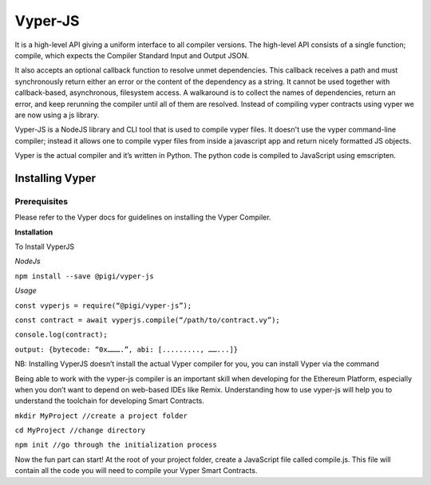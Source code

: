 ========
Vyper-JS
========

It is a high-level API giving a uniform interface to all compiler versions. The high-level API consists of a single 
function; compile, which expects the Compiler Standard Input and Output JSON.

It also accepts an optional callback function to resolve unmet dependencies. This callback receives a path and must 
synchronously return either an error or the content of the dependency as a string. It cannot be used together with 
callback-based, asynchronous, filesystem access. A walkaround is to collect the names of dependencies, return an error, 
and keep rerunning the compiler until all of them are resolved. Instead of compiling vyper contracts using vyper we are 
now using a js library.

Vyper-JS is a NodeJS library and CLI tool that is used to compile vyper files. It doesn't use the vyper command-line 
compiler; instead it allows one to compile vyper files from inside a javascript app and return nicely formatted JS objects.

Vyper is the actual compiler and it’s written in Python. The python code is compiled to JavaScript using emscripten.

Installing Vyper
================

Prerequisites
-------------

Please refer to the Vyper docs for guidelines on installing the Vyper Compiler.

**Installation**

To Install VyperJS

*NodeJs*

``npm install --save @pigi/vyper-js``

*Usage*

``const vyperjs = require(“@pigi/vyper-js”);``

``const contract = await vyperjs.compile(“/path/to/contract.vy”);``

``console.log(contract);``

``output: {bytecode: “0x……….”, abi: [........., ……...]}``


NB: Installing VyperJS doesn’t install the actual Vyper compiler for you, you can install Vyper via the command

Being able to work with the vyper-js compiler is an important skill when developing for the Ethereum Platform, especially 
when you don’t want to depend on web-based IDEs like Remix. Understanding how to use vyper-js will help you to understand 
the toolchain for developing Smart Contracts.

``mkdir MyProject //create a project folder``

``cd MyProject //change directory``

``npm init //go through the initialization process``

Now the fun part can start! At the root of your project folder, create a JavaScript file called compile.js. This file will 
contain all the code you will need to compile your Vyper Smart Contracts.





